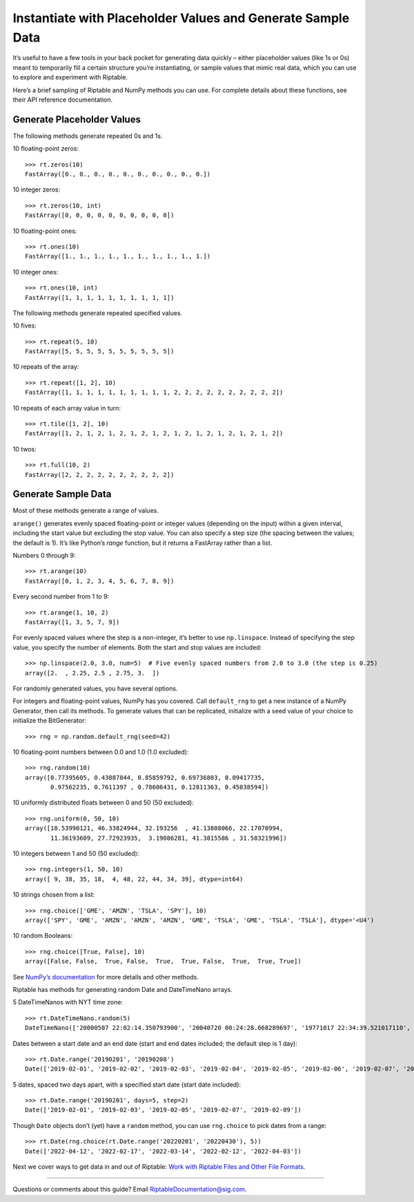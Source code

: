 Instantiate with Placeholder Values and Generate Sample Data
============================================================

It’s useful to have a few tools in your back pocket for generating data
quickly – either placeholder values (like 1s or 0s) meant to temporarily
fill a certain structure you’re instantiating, or sample values that
mimic real data, which you can use to explore and experiment with
Riptable.

Here’s a brief sampling of Riptable and NumPy methods you can use. For
complete details about these functions, see their API reference
documentation.

Generate Placeholder Values
~~~~~~~~~~~~~~~~~~~~~~~~~~~

The following methods generate repeated 0s and 1s.

10 floating-point zeros::

    >>> rt.zeros(10)
    FastArray([0., 0., 0., 0., 0., 0., 0., 0., 0., 0.])

10 integer zeros::

    >>> rt.zeros(10, int)
    FastArray([0, 0, 0, 0, 0, 0, 0, 0, 0, 0])

10 floating-point ones::

    >>> rt.ones(10)
    FastArray([1., 1., 1., 1., 1., 1., 1., 1., 1., 1.])

10 integer ones::

    >>> rt.ones(10, int)
    FastArray([1, 1, 1, 1, 1, 1, 1, 1, 1, 1])

The following methods generate repeated specified values.

10 fives::

    >>> rt.repeat(5, 10)
    FastArray([5, 5, 5, 5, 5, 5, 5, 5, 5, 5])

10 repeats of the array::

    >>> rt.repeat([1, 2], 10)
    FastArray([1, 1, 1, 1, 1, 1, 1, 1, 1, 1, 2, 2, 2, 2, 2, 2, 2, 2, 2, 2])

10 repeats of each array value in turn::

    >>> rt.tile([1, 2], 10)
    FastArray([1, 2, 1, 2, 1, 2, 1, 2, 1, 2, 1, 2, 1, 2, 1, 2, 1, 2, 1, 2])

10 twos::

    >>> rt.full(10, 2)
    FastArray([2, 2, 2, 2, 2, 2, 2, 2, 2, 2])

Generate Sample Data
~~~~~~~~~~~~~~~~~~~~

Most of these methods generate a range of values.

``arange()`` generates evenly spaced floating-point or integer values
(depending on the input) within a given interval, including the start
value but excluding the stop value. You can also specify a step size
(the spacing between the values; the default is 1). It’s like Python’s
*range* function, but it returns a FastArray rather than a list.

Numbers 0 through 9::

    >>> rt.arange(10) 
    FastArray([0, 1, 2, 3, 4, 5, 6, 7, 8, 9])

Every second number from 1 to 9::

    >>> rt.arange(1, 10, 2) 
    FastArray([1, 3, 5, 7, 9])

For evenly spaced values where the step is a non-integer, it’s better to
use ``np.linspace``. Instead of specifying the step value, you specify
the number of elements. Both the start and stop values are included::

    >>> np.linspace(2.0, 3.0, num=5)  # Five evenly spaced numbers from 2.0 to 3.0 (the step is 0.25)
    array([2.  , 2.25, 2.5 , 2.75, 3.  ])

For randomly generated values, you have several options.

For integers and floating-point values, NumPy has you covered. Call
``default_rng`` to get a new instance of a NumPy Generator, then call
its methods. To generate values that can be replicated, initialize with
a seed value of your choice to initialize the BitGenerator::

    >>> rng = np.random.default_rng(seed=42)

10 floating-point numbers between 0.0 and 1.0 (1.0 excluded)::

    >>> rng.random(10)
    array([0.77395605, 0.43887844, 0.85859792, 0.69736803, 0.09417735,
           0.97562235, 0.7611397 , 0.78606431, 0.12811363, 0.45038594])

10 uniformly distributed floats between 0 and 50 (50 excluded)::

    >>> rng.uniform(0, 50, 10)
    array([18.53990121, 46.33824944, 32.193256  , 41.13808066, 22.17070994,
           11.36193609, 27.72923935,  3.19086281, 41.3815586 , 31.58321996])

10 integers between 1 and 50 (50 excluded)::

    >>> rng.integers(1, 50, 10)
    array([ 9, 38, 35, 18,  4, 48, 22, 44, 34, 39], dtype=int64)

10 strings chosen from a list::

    >>> rng.choice(['GME', 'AMZN', 'TSLA', 'SPY'], 10)
    array(['SPY', 'GME', 'AMZN', 'AMZN', 'AMZN', 'GME', 'TSLA', 'GME', 'TSLA', 'TSLA'], dtype='<U4')

10 random Booleans::

    >>> rng.choice([True, False], 10)
    array([False, False,  True, False,  True,  True, False,  True,  True, True])

See `NumPy’s
documentation <https://numpy.org/doc/stable/user/index.html>`__ for more details and other methods.

Riptable has methods for generating random Date and DateTimeNano arrays.

5 DateTimeNanos with NYT time zone::

    >>> rt.DateTimeNano.random(5)
    DateTimeNano(['20000507 22:02:14.350793900', '20040720 00:24:28.668289697', '19771017 22:34:39.521017110', '20130819 05:29:22.584265022', '20170622 00:50:06.970974486'], to_tz='NYC')

Dates between a start date and an end date (start and end dates
included; the default step is 1 day)::

    >>> rt.Date.range('20190201', '20190208')
    Date(['2019-02-01', '2019-02-02', '2019-02-03', '2019-02-04', '2019-02-05', '2019-02-06', '2019-02-07', '2019-02-08'])

5 dates, spaced two days apart, with a specified start date (start date
included)::

    >>> rt.Date.range('20190201', days=5, step=2)
    Date(['2019-02-01', '2019-02-03', '2019-02-05', '2019-02-07', '2019-02-09'])

Though ``Date`` objects don’t (yet) have a ``random`` method, you can
use ``rng.choice`` to pick dates from a range::

    >>> rt.Date(rng.choice(rt.Date.range('20220201', '20220430'), 5))
    Date(['2022-04-12', '2022-02-17', '2022-03-14', '2022-02-12', '2022-04-03'])

Next we cover ways to get data in and out of Riptable: `Work with Riptable Files and Other File Formats <tutorial_io.rst>`__.

--------------

Questions or comments about this guide? Email
RiptableDocumentation@sig.com.
